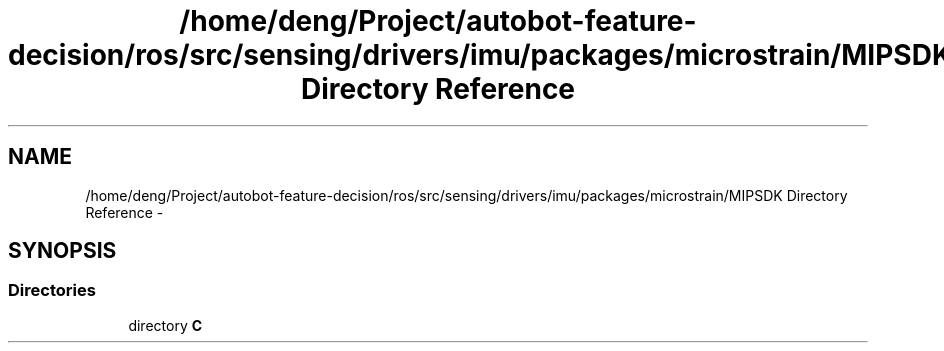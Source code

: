 .TH "/home/deng/Project/autobot-feature-decision/ros/src/sensing/drivers/imu/packages/microstrain/MIPSDK Directory Reference" 3 "Fri May 22 2020" "Autoware_Doxygen" \" -*- nroff -*-
.ad l
.nh
.SH NAME
/home/deng/Project/autobot-feature-decision/ros/src/sensing/drivers/imu/packages/microstrain/MIPSDK Directory Reference \- 
.SH SYNOPSIS
.br
.PP
.SS "Directories"

.in +1c
.ti -1c
.RI "directory \fBC\fP"
.br
.in -1c
